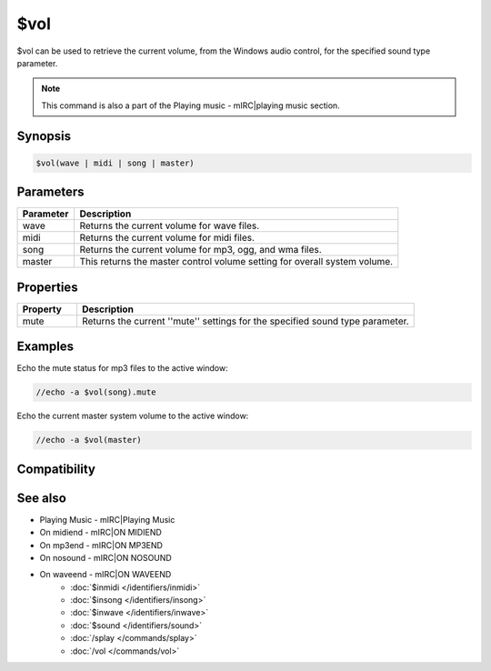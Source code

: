 $vol
====

$vol can be used to retrieve the current volume, from the Windows audio control, for the specified sound type parameter.

.. note:: This command is also a part of the Playing music - mIRC|playing music section.

Synopsis
--------

.. code:: text

    $vol(wave | midi | song | master)

Parameters
----------

.. list-table::
    :widths: 15 85
    :header-rows: 1

    * - Parameter
      - Description
    * - wave
      - Returns the current volume for wave files.
    * - midi
      - Returns the current volume for midi files.
    * - song
      - Returns the current volume for mp3, ogg, and wma files.
    * - master
      - This returns the master control volume setting for overall system volume.

Properties
----------

.. list-table::
    :widths: 15 85
    :header-rows: 1

    * - Property
      - Description
    * - mute
      - Returns the current ''mute'' settings for the specified sound type parameter.

Examples
--------

Echo the mute status for mp3 files to the active window:

.. code:: text

    //echo -a $vol(song).mute

Echo the current master system volume to the active window:

.. code:: text

    //echo -a $vol(master)

Compatibility
-------------

.. compatibility:: 6.0

See also
--------

.. hlist::
    :columns: 4

* Playing Music - mIRC|Playing Music
* On midiend - mIRC|ON MIDIEND
* On mp3end - mIRC|ON MP3END
* On nosound - mIRC|ON NOSOUND
* On waveend - mIRC|ON WAVEEND
    * :doc:`$inmidi </identifiers/inmidi>`
    * :doc:`$insong </identifiers/insong>`
    * :doc:`$inwave </identifiers/inwave>`
    * :doc:`$sound </identifiers/sound>`
    * :doc:`/splay </commands/splay>`
    * :doc:`/vol </commands/vol>`

